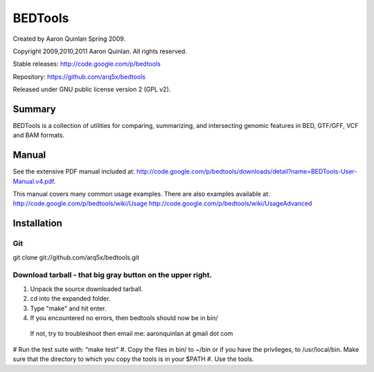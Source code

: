 ==============================
          BEDTools         
==============================

Created by Aaron Quinlan Spring 2009.

Copyright 2009,2010,2011 Aaron Quinlan. All rights reserved.

Stable releases: http://code.google.com/p/bedtools

Repository:      https://github.com/arq5x/bedtools

Released under GNU public license version 2 (GPL v2).


Summary
-------
BEDTools is a collection of utilities for comparing, summarizing, and 
intersecting genomic features in BED, GTF/GFF, VCF and BAM formats. 


Manual
------
See the extensive PDF manual included at: http://code.google.com/p/bedtools/downloads/detail?name=BEDTools-User-Manual.v4.pdf.

This manual covers many common usage examples.  There are also examples available at:
http://code.google.com/p/bedtools/wiki/Usage
http://code.google.com/p/bedtools/wiki/UsageAdvanced

Installation
------------
Git
...
git clone git://github.com/arq5x/bedtools.git

Download tarball - that big gray button on the upper right.
...........................................................
#. Unpack the source downloaded tarball.
#. cd into the expanded folder.
#. Type "make" and hit enter.
#. If you encountered no errors, then bedtools should now be in bin/
  If not, try to troubleshoot then email me: aaronquinlan at gmail dot com
# Run the test suite with: "make test"
#. Copy the files in bin/ to ~/bin or if you have the privileges, to /usr/local/bin.  Make sure that the directory to which you copy the tools is in your $PATH
#. Use the tools.


